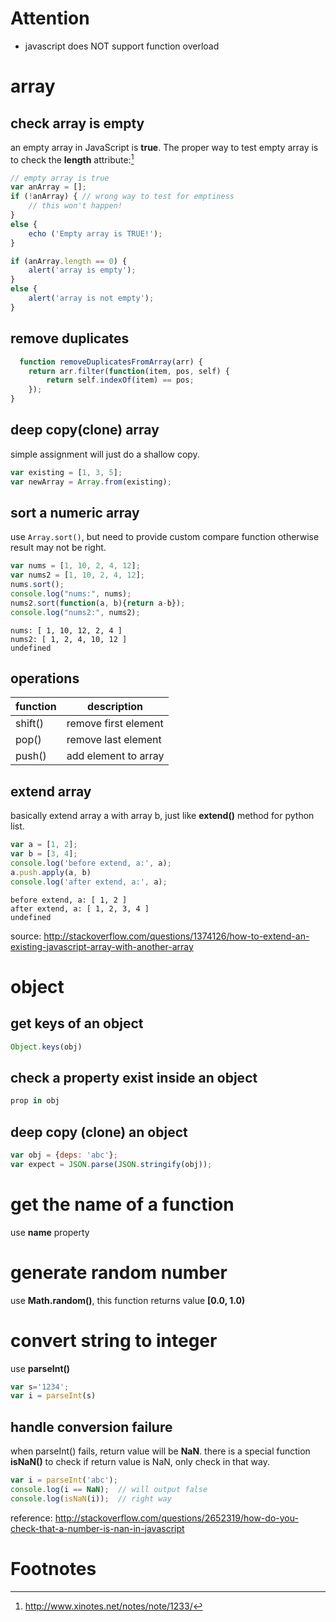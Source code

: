 * Attention
- javascript does NOT support function overload 
* array
** check array is empty
an empty array in JavaScript is *true*.
The proper way to test empty array is to
check the *length* attribute:[fn:1]

#+BEGIN_SRC js
// empty array is true
var anArray = [];
if (!anArray) { // wrong way to test for emptiness
    // this won't happen!
}
else {
    echo ('Empty array is TRUE!');
}

if (anArray.length == 0) {
    alert('array is empty');
}
else {
    alert('array is not empty');
}
#+END_SRC
** remove duplicates
#+BEGIN_SRC js
  function removeDuplicatesFromArray(arr) {
    return arr.filter(function(item, pos, self) {
        return self.indexOf(item) == pos;
    });
}
#+END_SRC
** deep copy(clone) array
simple assignment will just do a shallow copy.
#+BEGIN_SRC js
var existing = [1, 3, 5];
var newArray = Array.from(existing);
#+END_SRC
** sort a numeric array
 use ~Array.sort()~, but need to provide custom compare
 function otherwise result may not be right.

 #+BEGIN_SRC js
 var nums = [1, 10, 2, 4, 12];
 var nums2 = [1, 10, 2, 4, 12];
 nums.sort();
 console.log("nums:", nums);
 nums2.sort(function(a, b){return a-b});
 console.log("nums2:", nums2);
 #+END_SRC

 #+RESULTS:
 : nums: [ 1, 10, 12, 2, 4 ]
 : nums2: [ 1, 2, 4, 10, 12 ]
 : undefined
** operations
| function | description          |
|----------+----------------------|
| shift()  | remove first element |
| pop()    | remove last element  |
| push()   | add element to array |
** extend array
basically extend array a with array b, just like *extend()*
method for python list.

 #+BEGIN_SRC js
 var a = [1, 2];
 var b = [3, 4];
 console.log('before extend, a:', a);
 a.push.apply(a, b)
 console.log('after extend, a:', a);
 #+END_SRC

 #+RESULTS:
 : before extend, a: [ 1, 2 ]
 : after extend, a: [ 1, 2, 3, 4 ]
 : undefined

 source: http://stackoverflow.com/questions/1374126/how-to-extend-an-existing-javascript-array-with-another-array
* object
** get keys of an object
#+BEGIN_SRC js
Object.keys(obj)
#+END_SRC
** check a property exist inside an object
#+BEGIN_SRC js
prop in obj
#+END_SRC
** deep copy (clone) an object
#+BEGIN_SRC js
var obj = {deps: 'abc'};
var expect = JSON.parse(JSON.stringify(obj));
#+END_SRC
* get the name of a function
use *name* property
* generate random number
use *Math.random()*, this function returns value *[0.0, 1.0)*
* convert string to integer
use *parseInt()*
#+BEGIN_SRC js
var s='1234';
var i = parseInt(s)
#+END_SRC

** handle conversion failure
when parseInt() fails, return value will be *NaN*.
there is a special function *isNaN()* to check if return value is NaN,
only check in that way.

#+BEGIN_SRC js
var i = parseInt('abc');
console.log(i == NaN);  // will output false
console.log(isNaN(i));  // right way
#+END_SRC

reference: http://stackoverflow.com/questions/2652319/how-do-you-check-that-a-number-is-nan-in-javascript 
* Footnotes

[fn:1] http://www.xinotes.net/notes/note/1233/
